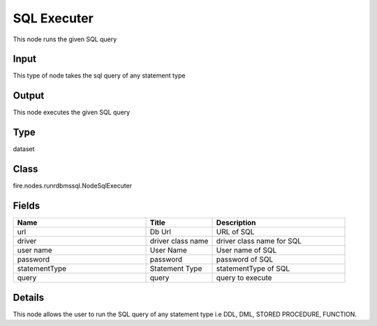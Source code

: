 SQL Executer
=========== 

This node runs the given SQL query

Input
--------------
This type of node takes the sql query of any statement type

Output
--------------
This node executes the given SQL query

Type
--------- 

dataset

Class
--------- 

fire.nodes.runrdbmssql.NodeSqlExecuter

Fields
--------- 

.. list-table::
      :widths: 10 5 10
      :header-rows: 1

      * - Name
        - Title
        - Description
      * - url
        - Db Url
        - URL of SQL
      * - driver
        - driver class name
        - driver class name for SQL
      * - user name
        - User Name
        - User name of SQL
      * - password
        - password
        - password of SQL
      * - statementType
        - Statement Type
        - statementType of SQL
      * - query
        - query
        - query to execute


Details
-------


This node allows the user to run the SQL query of any statement type i.e DDL, DML, STORED PROCEDURE, FUNCTION.


